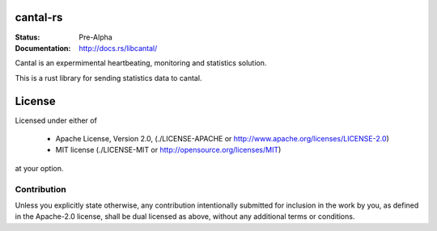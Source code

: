 =========
cantal-rs
=========

:Status: Pre-Alpha
:Documentation: http://docs.rs/libcantal/


Cantal is an expermimental heartbeating, monitoring and statistics solution.

This is a rust library for sending statistics data to cantal.


=======
License
=======

Licensed under either of

 * Apache License, Version 2.0, (./LICENSE-APACHE or http://www.apache.org/licenses/LICENSE-2.0)
 * MIT license (./LICENSE-MIT or http://opensource.org/licenses/MIT)

at your option.

------------
Contribution
------------

Unless you explicitly state otherwise, any contribution intentionally
submitted for inclusion in the work by you, as defined in the Apache-2.0
license, shall be dual licensed as above, without any additional terms or
conditions.

